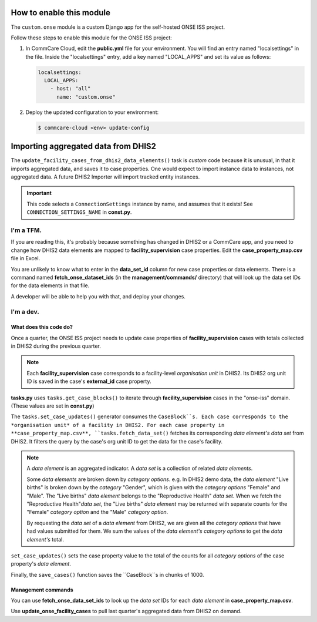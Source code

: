 How to enable this module
=========================

The ``custom.onse`` module is a custom Django app for the self-hosted
ONSE ISS project.

Follow these steps to enable this module for the ONSE ISS project:

1. In CommCare Cloud, edit the **public.yml** file for your environment.
   You will find an entry named "localsettings" in the file. Inside the
   "localsettings" entry, add a key named "LOCAL_APPS" and set its value
   as follows:

   .. code-block:: yaml

      localsettings:
        LOCAL_APPS:
          - host: "all"
            name: "custom.onse"

2. Deploy the updated configuration to your environment:

   .. code-block:: bash

      $ commcare-cloud <env> update-config


Importing aggregated data from DHIS2
====================================

The ``update_facility_cases_from_dhis2_data_elements()`` task is
*custom* code because it is unusual, in that it imports aggregated data,
and saves it to case properties. One would expect to import instance
data to instances, not aggregated data. A future DHIS2 Importer will
import tracked entity instances.

.. IMPORTANT::
   This code selects a ``ConnectionSettings`` instance by name, and
   assumes that it exists! See ``CONNECTION_SETTINGS_NAME`` in
   **const.py**.


I'm a TFM.
----------

If you are reading this, it's probably because something has changed in
DHIS2 or a CommCare app, and you need to change how DHIS2 data elements
are mapped to **facility_supervision** case properties. Edit the
**case_property_map.csv** file in Excel.

You are unlikely to know what to enter in the **data_set_id** column for
new case properties or data elements. There is a command named
**fetch_onse_dataset_ids** (in the **management/commands/** directory)
that will look up the data set IDs for the data elements in that file.

A developer will be able to help you with that, and deploy your changes.


I'm a dev.
----------

What does this code do?
^^^^^^^^^^^^^^^^^^^^^^^

Once a quarter, the ONSE ISS project needs to update case properties of
**facility_supervision** cases with totals collected in DHIS2 during the
previous quarter.

.. NOTE::
   Each **facility_supervision** case corresponds to a facility-level
   *organisation unit* in DHIS2. Its DHIS2 org unit ID is saved in
   the case's **external_id** case property.

**tasks.py** uses ``tasks.get_case_blocks()`` to iterate through
**facility_supervision** cases in the "onse-iss" domain. (These values
are set in **const.py**)

The ``tasks.set_case_updates()`` generator consumes the ``CaseBlock``s.
Each case corresponds to the *organisation unit* of a facility in DHIS2.
For each case property in **case_property_map.csv**,
``tasks.fetch_data_set()`` fetches its corresponding *data element's*
*data set* from DHIS2. It filters the query by the case's org unit ID to
get the data for the case's facility.

.. NOTE::
   A *data element* is an aggregated indicator. A *data set* is a
   collection of related *data elements*.

   Some *data elements* are broken down by *category options*. e.g. In
   DHIS2 demo data, the *data element* "Live births" is broken down by
   the *category* "Gender", which is given with the *category options*
   "Female" and "Male". The "Live births" *data element* belongs to the
   "Reproductive Health" *data set*. When we fetch the "Reproductive
   Health"*data set*, the "Live births" *data element* may be returned
   with separate counts for the "Female" *category option* and the
   "Male" *category option*.

   By requesting the *data set* of a *data element* from DHIS2, we are
   given all the *category options* that have had values submitted for
   them. We sum the values of the *data element's* *category options*
   to get the *data element's* total.

``set_case_updates()`` sets the case property value to the total of the
counts for all *category options* of the case property's *data element*.

Finally, the ``save_cases()`` function saves the ``CaseBlock``s in
chunks of 1000.


Management commands
^^^^^^^^^^^^^^^^^^^

You can use **fetch_onse_data_set_ids** to look up the *data set* IDs
for each *data element* in **case_property_map.csv**.

Use **update_onse_facility_cases** to pull last quarter's aggregated
data from DHIS2 on demand.
